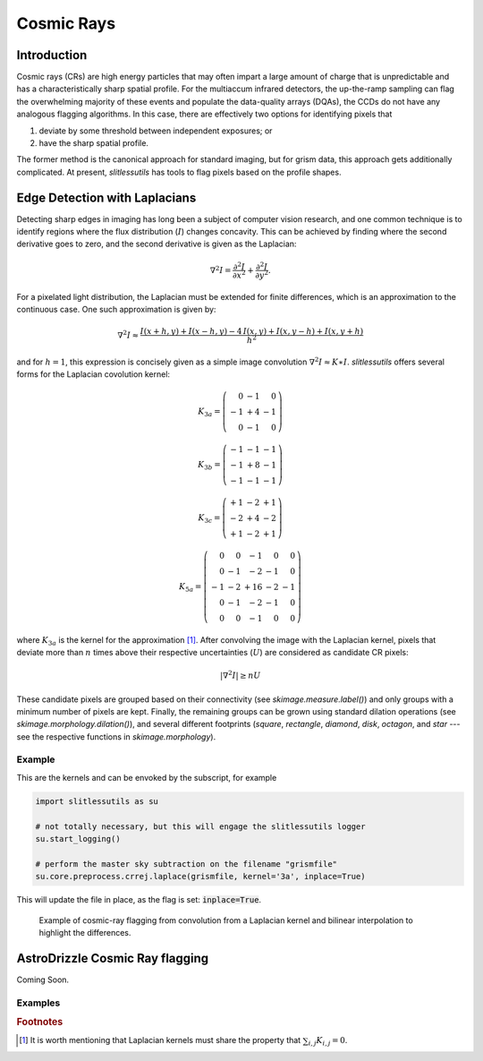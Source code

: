 .. _cosmicrays:

Cosmic Rays
===========

Introduction
------------

Cosmic rays (CRs) are high energy particles that may often impart a
large amount of charge that is unpredictable and has a
characteristically sharp spatial profile.  For the multiaccum infrared
detectors, the up-the-ramp sampling can flag the overwhelming majority
of these events and populate the data-quality arrays (DQAs), the CCDs
do not have any analogous flagging algorithms.  In this case, there
are effectively two options for identifying pixels that

#. deviate by some threshold between independent exposures; or

#. have the sharp spatial profile.

The former method is the canonical approach for standard imaging, but
for grism data, this approach gets additionally complicated. At
present, `slitlessutils` has tools to flag pixels based on the profile
shapes.


Edge Detection with Laplacians
------------------------------

Detecting sharp edges in imaging has long been a subject of computer
vision research, and one common technique is to identify regions where
the flux distribution (:math:`I`) changes concavity.  This can be
achieved by finding where the second derivative goes to zero, and the
second derivative is given as the Laplacian:

.. math::
   \nabla^2 I = \frac{\partial^2 I}{\partial x^2}+\frac{\partial^2 I}{\partial y^2}.

For a pixelated light distribution, the Laplacian must be extended for
finite differences, which is an approximation to the continuous case.
One such approximation is given by:

.. math::
   \nabla^2 I \approx \frac{I(x+h,y)+I(x-h,y)-4\,I(x,y)+I(x,y-h)+I(x,y+h)}{h^2}

and for :math:`h=1`, this expression is concisely given as a simple image
convolution :math:`\nabla^2 I \approx K \ast I`.  `slitlessutils` offers
several forms for the Laplacian covolution kernel:

.. math::
   
   K_{3a} = \left(\begin{array}{rrr}  0 & -1 &  0 \\
   -1 & +4 & -1 \\
    0 & -1 &  0 \end{array}\right)

   K_{3b} = \left(\begin{array}{rrr} -1 & -1 & -1 \\
   -1 & +8 & -1 \\
   -1 & -1 &  -1 \end{array}\right)


   K_{3c} = \left(\begin{array}{rrr} +1 & -2 & +1 \\
   -2 & +4 & -2 \\
   +1 & -2 & +1 \end{array}\right)

   K_{5a} = \left(\begin{array}{rrrrr}  0 &  0 & -1 &  0 &  0 \\
    0 & -1 & -2 & -1 &  0 \\
   -1 & -2 & +16 & -2 & -1 \\
    0 & -1 & -2 & -1 &  0 \\
    0 &  0 & -1 &  0 &  0 \end{array}\right)

where :math:`K_{3a}` is the kernel for the approximation [#f1]_.
After convolving the image with the Laplacian kernel, pixels that
deviate more than :math:`n` times above their respective uncertainties
(:math:`U`) are considered as candidate CR pixels:

.. math::
   \left|\nabla^2 I\right| \geq n U

These candidate pixels are grouped based on their connectivity (see
`skimage.measure.label()`) and only groups with a minimum number of
pixels are kept.  Finally, the remaining groups can be grown using
standard dilation operations (see `skimage.morphology.dilation()`),
and several different footprints (`square`, `rectangle`, `diamond`,
`disk`, `octagon`, and `star` --- see the respective functions in
`skimage.morphology`).



Example
~~~~~~~
    
This are the kernels and can be envoked by the subscript, for example

.. code:: python
   	  
   import slitlessutils as su

   # not totally necessary, but this will engage the slitlessutils logger
   su.start_logging()

   # perform the master sky subtraction on the filename "grismfile"
   su.core.preprocess.crrej.laplace(grismfile, kernel='3a', inplace=True)

This will update the file in place, as the flag is set: :code:`inplace=True`.

.. figure:: images/cr_animation.gif
   :width: 600
   :alt: Example for cosmic ray flagging and interpolation from convolution from a Laplacian kernel.

   Example of cosmic-ray flagging from convolution from a Laplacian kernel and bilinear 
   interpolation to highlight the differences.

      
AstroDrizzle Cosmic Ray flagging
--------------------------------

Coming Soon.





Examples
~~~~~~~~


      

    
    
.. rubric:: Footnotes
.. [#f1] It is worth mentioning that Laplacian kernels must share the
	 property that :math:`\sum_{i,j}K_{i,j}=0`.
